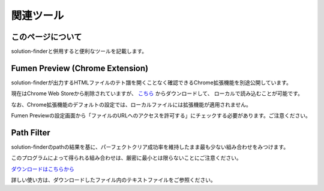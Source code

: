 ============================================================
関連ツール
============================================================

このページについて
============================================================

solution-finderと併用すると便利なツールを記載します。


Fumen Preview (Chrome Extension)
============================================================

.. |preview_video_001| image:: img/extension/video1.gif
   :scale: 50
.. |preview_setting_001| image:: img/extension/allow_local_access.png
   :scale: 50

solution-finderが出力するHTMLファイルのテト譜を開くことなく確認できるChrome拡張機能を別途公開しています。

|preview_video_001|

現在はChrome Web Storeから削除されていますが、
`こちら <https://github.com/knewjade/fumen-preview-extension/releases/tag/v1.2.6>`_ からダウンロードして、
ローカルで読み込むことが可能です。

なお、Chrome拡張機能のデフォルトの設定では、ローカルファイルには拡張機能が適用されません。

Fumen Previewの設定画面から「ファイルのURLへのアクセスを許可する」にチェックする必要があります。ご注意ください。

|preview_setting_001|



Path Filter
============================================================

solution-finderのpathの結果を基に、パーフェクトクリア成功率を維持したまま最も少ない組み合わせをみつけます。

このプログラムによって得られる組み合わせは、厳密に最小とは限らないことにご注意ください。

`ダウンロードはこちらから <https://github.com/knewjade/path-filter/releases>`_

詳しい使い方は、ダウンロードしたファイル内のテキストファイルをご参照ください。

